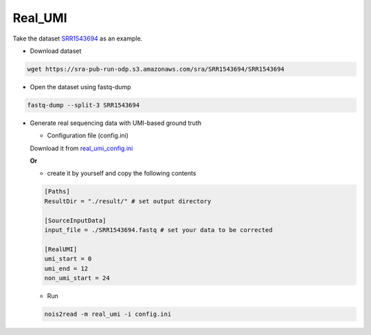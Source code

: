 Real_UMI
--------

Take the dataset `SRR1543694 <https://trace.ncbi.nlm.nih.gov/Traces/?view=run_browser&acc=SRR1543694&display=data-access>`_ as an example.

* Download dataset

.. code-block:: console

    wget https://sra-pub-run-odp.s3.amazonaws.com/sra/SRR1543694/SRR1543694
    
* Open the dataset using fastq-dump

.. code-block:: console

    fastq-dump --split-3 SRR1543694

* Generate real sequencing data with UMI-based ground truth

  * Configuration file (config.ini)

  Download it from `real_umi_config.ini <https://raw.githubusercontent.com/Jappy0/noise2read/master/examples/real_umi_conig.ini>`_

  **Or**

  * create it by yourself and copy the following contents

  .. code-block:: console

      [Paths]
      ResultDir = "./result/" # set output directory

      [SourceInputData]
      input_file = ./SRR1543694.fastq # set your data to be corrected

      [RealUMI]
      umi_start = 0
      umi_end = 12
      non_umi_start = 24

  * Run
   
  .. code-block:: console

      nois2read -m real_umi -i config.ini
